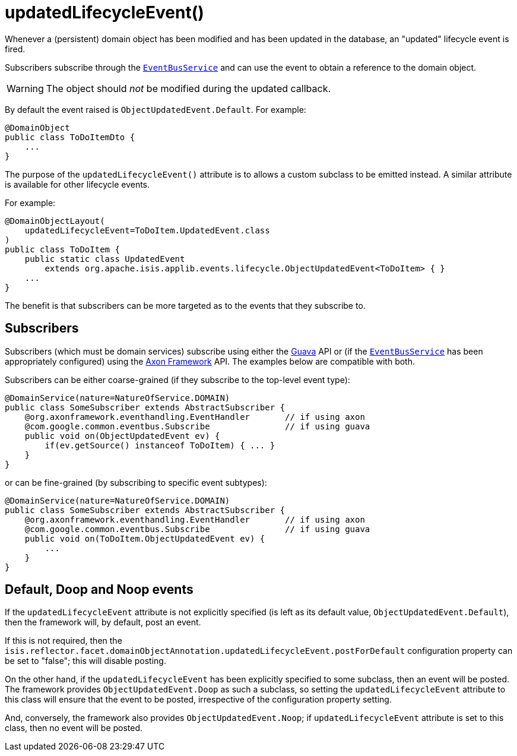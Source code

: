 [[_rgant-DomainObject_updatedLifecycleEvent]]
= updatedLifecycleEvent()
:Notice: Licensed to the Apache Software Foundation (ASF) under one or more contributor license agreements. See the NOTICE file distributed with this work for additional information regarding copyright ownership. The ASF licenses this file to you under the Apache License, Version 2.0 (the "License"); you may not use this file except in compliance with the License. You may obtain a copy of the License at. http://www.apache.org/licenses/LICENSE-2.0 . Unless required by applicable law or agreed to in writing, software distributed under the License is distributed on an "AS IS" BASIS, WITHOUT WARRANTIES OR  CONDITIONS OF ANY KIND, either express or implied. See the License for the specific language governing permissions and limitations under the License.
:_basedir: ../../
:_imagesdir: images/


Whenever a (persistent) domain object has been modified and has been updated in the database, an "updated" lifecycle event is fired.

Subscribers subscribe through the xref:../rgsvc/rgsvc.adoc#_rgsvc_core-domain-api_EventBusService[`EventBusService`] and can use the event to obtain a reference to the domain object.

[WARNING]
====
The object should _not_ be modified during the updated callback.
====

By default the event raised is `ObjectUpdatedEvent.Default`.
For example:

[source,java]
----
@DomainObject
public class ToDoItemDto {
    ...
}
----

The purpose of the `updatedLifecycleEvent()` attribute is to allows a custom subclass to be emitted instead.
A similar attribute is available for other lifecycle events.

For example:

[source,java]
----
@DomainObjectLayout(
    updatedLifecycleEvent=ToDoItem.UpdatedEvent.class
)
public class ToDoItem {
    public static class UpdatedEvent
        extends org.apache.isis.applib.events.lifecycle.ObjectUpdatedEvent<ToDoItem> { }
    ...
}
----

The benefit is that subscribers can be more targeted as to the events that they subscribe to.




== Subscribers

Subscribers (which must be domain services) subscribe using either the link:https://github.com/google/guava[Guava] API or (if the xref:../rgsvc/rgsvc.adoc#_rgsvc_core-domain-api_EventBusService[`EventBusService`] has been appropriately configured) using the link:http://www.axonframework.org/[Axon Framework] API.
The examples below are compatible with both.

Subscribers can be either coarse-grained (if they subscribe to the top-level event type):

[source,java]
----
@DomainService(nature=NatureOfService.DOMAIN)
public class SomeSubscriber extends AbstractSubscriber {
    @org.axonframework.eventhandling.EventHandler       // if using axon
    @com.google.common.eventbus.Subscribe               // if using guava
    public void on(ObjectUpdatedEvent ev) {
        if(ev.getSource() instanceof ToDoItem) { ... }
    }
}
----

or can be fine-grained (by subscribing to specific event subtypes):

[source,java]
----
@DomainService(nature=NatureOfService.DOMAIN)
public class SomeSubscriber extends AbstractSubscriber {
    @org.axonframework.eventhandling.EventHandler       // if using axon
    @com.google.common.eventbus.Subscribe               // if using guava
    public void on(ToDoItem.ObjectUpdatedEvent ev) {
        ...
    }
}
----








== Default, Doop and Noop events

If the `updatedLifecycleEvent` attribute is not explicitly specified (is left as its default value, `ObjectUpdatedEvent.Default`), then the framework will, by default, post an event.

If this is not required, then the `isis.reflector.facet.domainObjectAnnotation.updatedLifecycleEvent.postForDefault` configuration property can be set to "false"; this will disable posting.

On the other hand, if the `updatedLifecycleEvent` has been explicitly specified to some subclass, then an event will be posted.
The framework provides `ObjectUpdatedEvent.Doop` as such a subclass, so setting the `updatedLifecycleEvent` attribute to this class will ensure that the event to be posted, irrespective of the configuration property setting.

And, conversely, the framework also provides `ObjectUpdatedEvent.Noop`; if `updatedLifecycleEvent` attribute is set to this class, then no event will be posted.




